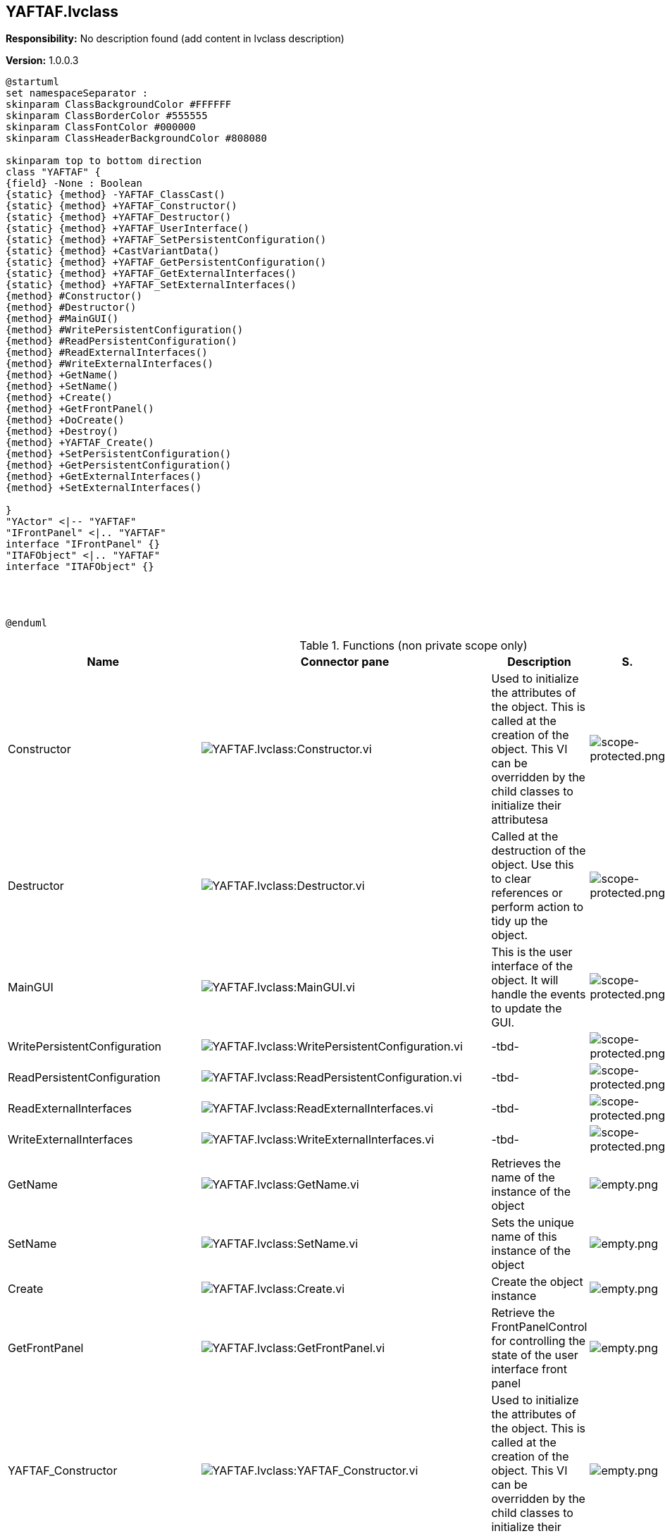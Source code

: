 == YAFTAF.lvclass

*Responsibility:*
No description found (add content in lvclass description)

*Version:* 1.0.0.3

[plantuml, format="svg", align="center"]
....
@startuml
set namespaceSeparator :
skinparam ClassBackgroundColor #FFFFFF
skinparam ClassBorderColor #555555
skinparam ClassFontColor #000000
skinparam ClassHeaderBackgroundColor #808080

skinparam top to bottom direction
class "YAFTAF" {
{field} -None : Boolean
{static} {method} -YAFTAF_ClassCast()
{static} {method} +YAFTAF_Constructor()
{static} {method} +YAFTAF_Destructor()
{static} {method} +YAFTAF_UserInterface()
{static} {method} +YAFTAF_SetPersistentConfiguration()
{static} {method} +CastVariantData()
{static} {method} +YAFTAF_GetPersistentConfiguration()
{static} {method} +YAFTAF_GetExternalInterfaces()
{static} {method} +YAFTAF_SetExternalInterfaces()
{method} #Constructor()
{method} #Destructor()
{method} #MainGUI()
{method} #WritePersistentConfiguration()
{method} #ReadPersistentConfiguration()
{method} #ReadExternalInterfaces()
{method} #WriteExternalInterfaces()
{method} +GetName()
{method} +SetName()
{method} +Create()
{method} +GetFrontPanel()
{method} +DoCreate()
{method} +Destroy()
{method} +YAFTAF_Create()
{method} +SetPersistentConfiguration()
{method} +GetPersistentConfiguration()
{method} +GetExternalInterfaces()
{method} +SetExternalInterfaces()

}
"YActor" <|-- "YAFTAF"
"IFrontPanel" <|.. "YAFTAF"
interface "IFrontPanel" {}
"ITAFObject" <|.. "YAFTAF"
interface "ITAFObject" {}




@enduml
....

.Functions (non private scope only)
[cols="<.<4d,<.<8a,<.<12d,<.<1a,<.<1a,<.<1a", %autowidth, frame=all, grid=all, stripes=none]
|===
|Name |Connector pane |Description |S. |R. |I.

|Constructor
|image:YAFTAF.lvclass_Constructor.vi.png[YAFTAF.lvclass:Constructor.vi]
|Used to initialize the attributes of the object. This is called at the creation of the object. This VI can be overridden by the child classes to initialize their attributesa
|image:scope-protected.png[scope-protected.png]
|image:empty.png[empty.png]
|image:empty.png[empty.png]

|Destructor
|image:YAFTAF.lvclass_Destructor.vi.png[YAFTAF.lvclass:Destructor.vi]
|Called at the destruction of the object. Use this to clear references or perform action to tidy up the object.
|image:scope-protected.png[scope-protected.png]
|image:empty.png[empty.png]
|image:empty.png[empty.png]

|MainGUI
|image:YAFTAF.lvclass_MainGUI.vi.png[YAFTAF.lvclass:MainGUI.vi]
|This is the user interface of the object. It will handle the events to update the GUI.
|image:scope-protected.png[scope-protected.png]
|image:reentrancy-shared.png[reentrancy-shared.png]
|image:empty.png[empty.png]

|WritePersistentConfiguration
|image:YAFTAF.lvclass_WritePersistentConfiguration.vi.png[YAFTAF.lvclass:WritePersistentConfiguration.vi]
|-tbd-
|image:scope-protected.png[scope-protected.png]
|image:empty.png[empty.png]
|image:empty.png[empty.png]

|ReadPersistentConfiguration
|image:YAFTAF.lvclass_ReadPersistentConfiguration.vi.png[YAFTAF.lvclass:ReadPersistentConfiguration.vi]
|-tbd-
|image:scope-protected.png[scope-protected.png]
|image:empty.png[empty.png]
|image:empty.png[empty.png]

|ReadExternalInterfaces
|image:YAFTAF.lvclass_ReadExternalInterfaces.vi.png[YAFTAF.lvclass:ReadExternalInterfaces.vi]
|-tbd-
|image:scope-protected.png[scope-protected.png]
|image:empty.png[empty.png]
|image:empty.png[empty.png]

|WriteExternalInterfaces
|image:YAFTAF.lvclass_WriteExternalInterfaces.vi.png[YAFTAF.lvclass:WriteExternalInterfaces.vi]
|-tbd-
|image:scope-protected.png[scope-protected.png]
|image:empty.png[empty.png]
|image:empty.png[empty.png]

|GetName
|image:YAFTAF.lvclass_GetName.vi.png[YAFTAF.lvclass:GetName.vi]
|Retrieves the name of the instance of the object
|image:empty.png[empty.png]
|image:empty.png[empty.png]
|image:empty.png[empty.png]

|SetName
|image:YAFTAF.lvclass_SetName.vi.png[YAFTAF.lvclass:SetName.vi]
|Sets the unique name of this instance of the object
|image:empty.png[empty.png]
|image:empty.png[empty.png]
|image:empty.png[empty.png]

|Create
|image:YAFTAF.lvclass_Create.vi.png[YAFTAF.lvclass:Create.vi]
|Create the object instance
|image:empty.png[empty.png]
|image:reentrancy-shared.png[reentrancy-shared.png]
|image:empty.png[empty.png]

|GetFrontPanel
|image:YAFTAF.lvclass_GetFrontPanel.vi.png[YAFTAF.lvclass:GetFrontPanel.vi]
|Retrieve the FrontPanelControl for controlling the state of the user interface front panel
|image:empty.png[empty.png]
|image:empty.png[empty.png]
|image:empty.png[empty.png]

|YAFTAF_Constructor
|image:YAFTAF.lvclass_YAFTAF_Constructor.vi.png[YAFTAF.lvclass:YAFTAF_Constructor.vi]
|Used to initialize the attributes of the object. This is called at the creation of the object. This VI can be overridden by the child classes to initialize their attributesa
|image:empty.png[empty.png]
|image:empty.png[empty.png]
|image:empty.png[empty.png]

|YAFTAF_Destructor
|image:YAFTAF.lvclass_YAFTAF_Destructor.vi.png[YAFTAF.lvclass:YAFTAF_Destructor.vi]
|Called at the destruction of the object. Use this to clear references or perform action to tidy up the object.
|image:empty.png[empty.png]
|image:empty.png[empty.png]
|image:empty.png[empty.png]

|DoCreate
|image:YAFTAF.lvclass_DoCreate.vi.png[YAFTAF.lvclass:DoCreate.vi]
|-tbd-
|image:empty.png[empty.png]
|image:reentrancy-shared.png[reentrancy-shared.png]
|image:empty.png[empty.png]

|YAFTAF_UserInterface
|image:YAFTAF.lvclass_YAFTAF_UserInterface.vi.png[YAFTAF.lvclass:YAFTAF_UserInterface.vi]
|-tbd-
|image:empty.png[empty.png]
|image:reentrancy-shared.png[reentrancy-shared.png]
|image:empty.png[empty.png]

|Destroy
|image:YAFTAF.lvclass_Destroy.vi.png[YAFTAF.lvclass:Destroy.vi]
|Destroy the object instance
|image:empty.png[empty.png]
|image:reentrancy-shared.png[reentrancy-shared.png]
|image:empty.png[empty.png]

|YAFTAF_Create
|image:YAFTAF.lvclass_YAFTAF_Create.vi.png[YAFTAF.lvclass:YAFTAF_Create.vi]
|-tbd-
|image:empty.png[empty.png]
|image:reentrancy-shared.png[reentrancy-shared.png]
|image:empty.png[empty.png]

|YAFTAF_SetPersistentConfiguration
|image:YAFTAF.lvclass_YAFTAF_SetPersistentConfiguration.vi.png[YAFTAF.lvclass:YAFTAF_SetPersistentConfiguration.vi]
|-tbd-
|image:empty.png[empty.png]
|image:empty.png[empty.png]
|image:empty.png[empty.png]

|CastVariantData
|image:YAFTAF.lvclass_CastVariantData.vim.png[YAFTAF.lvclass:CastVariantData.vim]
|-tbd-
|image:empty.png[empty.png]
|image:reentrancy-preallocated.png[reentrancy-preallocated.png]
|image:inlined.png[inlined.png]

|SetPersistentConfiguration
|image:YAFTAF.lvclass_SetPersistentConfiguration.vi.png[YAFTAF.lvclass:SetPersistentConfiguration.vi]
|Sets the persistent data in the object
|image:empty.png[empty.png]
|image:reentrancy-shared.png[reentrancy-shared.png]
|image:empty.png[empty.png]

|YAFTAF_GetPersistentConfiguration
|image:YAFTAF.lvclass_YAFTAF_GetPersistentConfiguration.vi.png[YAFTAF.lvclass:YAFTAF_GetPersistentConfiguration.vi]
|-tbd-
|image:empty.png[empty.png]
|image:empty.png[empty.png]
|image:empty.png[empty.png]

|GetPersistentConfiguration
|image:YAFTAF.lvclass_GetPersistentConfiguration.vi.png[YAFTAF.lvclass:GetPersistentConfiguration.vi]
|Retrieve the persistent data of the object. For TAF these are stored in the attributes of the variant
|image:empty.png[empty.png]
|image:reentrancy-shared.png[reentrancy-shared.png]
|image:empty.png[empty.png]

|YAFTAF_GetExternalInterfaces
|image:YAFTAF.lvclass_YAFTAF_GetExternalInterfaces.vi.png[YAFTAF.lvclass:YAFTAF_GetExternalInterfaces.vi]
|-tbd-
|image:empty.png[empty.png]
|image:empty.png[empty.png]
|image:empty.png[empty.png]

|GetExternalInterfaces
|image:YAFTAF.lvclass_GetExternalInterfaces.vi.png[YAFTAF.lvclass:GetExternalInterfaces.vi]
|Gets the external interface objects that are used by the object. Each interface is defined by:


- the label of the control in the attribute cluster of the object

- the object inself that inherits from the attribute control

- a boolean that indicates if this an array of objects
|image:empty.png[empty.png]
|image:reentrancy-shared.png[reentrancy-shared.png]
|image:empty.png[empty.png]

|YAFTAF_SetExternalInterfaces
|image:YAFTAF.lvclass_YAFTAF_SetExternalInterfaces.vi.png[YAFTAF.lvclass:YAFTAF_SetExternalInterfaces.vi]
|-tbd-
|image:empty.png[empty.png]
|image:empty.png[empty.png]
|image:empty.png[empty.png]

|SetExternalInterfaces
|image:YAFTAF.lvclass_SetExternalInterfaces.vi.png[YAFTAF.lvclass:SetExternalInterfaces.vi]
|Sets the external interface objects that are used by the object. Each interface is defined by:

- the label of the control in the attribute cluster of the object

- the object inself that inherits from the attribute control

- a boolean that indicates if this an array of objects

|image:empty.png[empty.png]
|image:reentrancy-shared.png[reentrancy-shared.png]
|image:empty.png[empty.png]
|===

**S**cope: image:scope-protected.png[] -> Protected | image:scope-community.png[] -> Community

**R**eentrancy: image:reentrancy-preallocated.png[] -> Preallocated reentrancy | image:reentrancy-shared.png[] -> Shared reentrancy

**I**nlining: image:inlined.png[] -> Inlined
